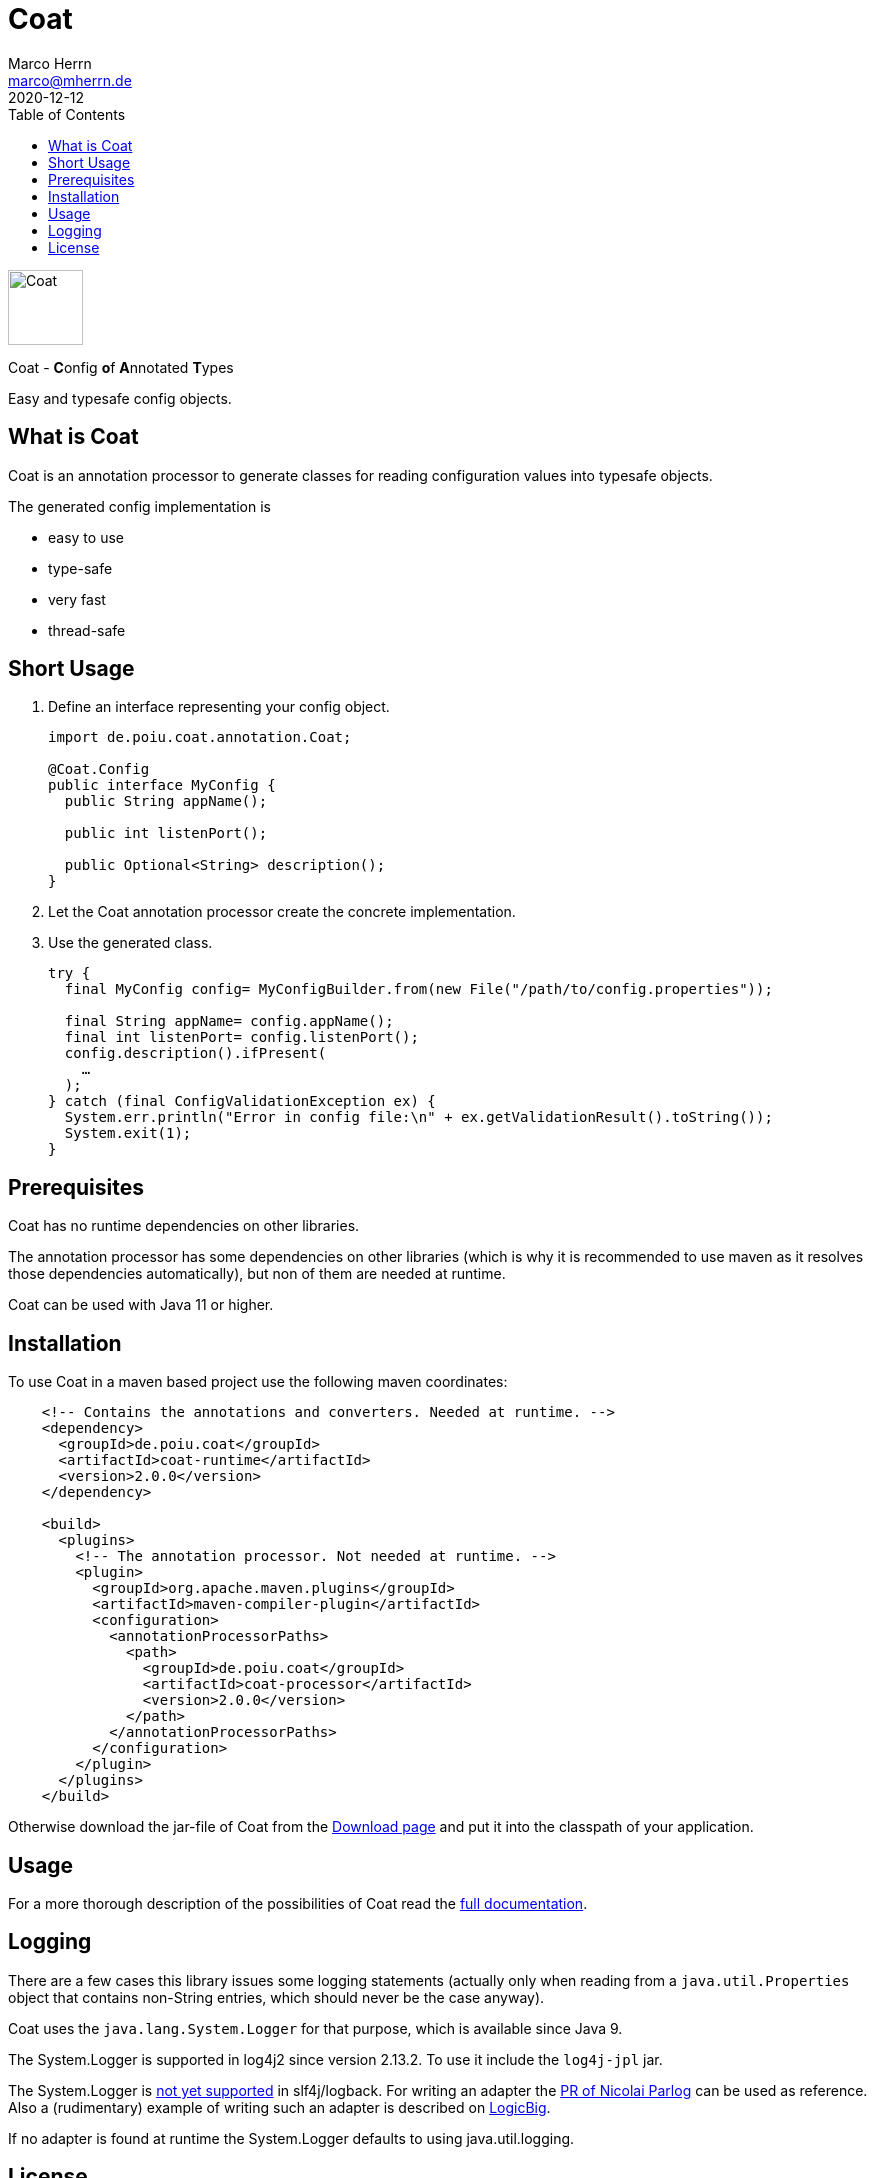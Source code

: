 Coat
====
Marco Herrn <marco@mherrn.de>
2020-12-12
:compat-mode!:
:toc:
:homepage: https://github.com/poiu-de/coat
:download-page: https://github.com/poiu-de/coat/releases
:javadoc-url: https://javadoc.io/doc/de.poiu.coat/coat/
:license-link: https://github.com/poiu-de/coat/blob/master/LICENSE.txt
:user_guide: https://poiu-de.github.io/coat/docs/user_guide/
:docs_site: https://poiu-de.github.io/coat/
:log4j2-jul-bridge: https://logging.apache.org/log4j/2.x/log4j-jul/index.html
:slf4j-jul-bridge: https://www.slf4j.org/legacy.html#jul-to-slf4j
:source-highlighter: prettify
:coat-version: 2.0.0

[.float-group]
--
image:coat-wide.svg[Coat,role="right", width="75"]

Coat - **C**onfig **o**f **A**nnotated **T**ypes

Easy and typesafe config objects.
--


What is Coat
------------

Coat is an annotation processor to generate classes for reading
configuration values into typesafe objects.

The generated config implementation is

  - easy to use
  - type-safe
  - very fast
  - thread-safe

Short Usage
-----------

1. Define an interface representing your config object.
+
[source,java]
----
import de.poiu.coat.annotation.Coat;

@Coat.Config
public interface MyConfig {
  public String appName();

  public int listenPort();

  public Optional<String> description();
}
----

2. Let the Coat annotation processor create the concrete implementation.
3. Use the generated class.
+
[source,java]
----
try {
  final MyConfig config= MyConfigBuilder.from(new File("/path/to/config.properties"));

  final String appName= config.appName();
  final int listenPort= config.listenPort();
  config.description().ifPresent(
    …
  );
} catch (final ConfigValidationException ex) {
  System.err.println("Error in config file:\n" + ex.getValidationResult().toString());
  System.exit(1);
}

----


Prerequisites
-------------

Coat has no runtime dependencies on other libraries.

The annotation processor has some dependencies on other libraries (which is
why it is recommended to use maven as it resolves those dependencies
automatically), but non of them are needed at runtime.

// FIXME: Should we change this requirement?
Coat can be used with Java 11 or higher.


Installation
------------

To use Coat in a maven based project use the following maven coordinates:

[source,xml,subs="verbatim,attributes"]
----
    <!-- Contains the annotations and converters. Needed at runtime. -->
    <dependency>
      <groupId>de.poiu.coat</groupId>
      <artifactId>coat-runtime</artifactId>
      <version>{coat-version}</version>
    </dependency>

    <build>
      <plugins>
        <!-- The annotation processor. Not needed at runtime. -->
        <plugin>
          <groupId>org.apache.maven.plugins</groupId>
          <artifactId>maven-compiler-plugin</artifactId>
          <configuration>
            <annotationProcessorPaths>
              <path>
                <groupId>de.poiu.coat</groupId>
                <artifactId>coat-processor</artifactId>
                <version>{coat-version}</version>
              </path>
            </annotationProcessorPaths>
          </configuration>
        </plugin>
      </plugins>
    </build>
----

Otherwise download the jar-file of Coat from the {download-page}[Download
page] and put it into the classpath of your application.


Usage
-----

For a more thorough description of the possibilities of Coat read the
{docs_site}[full documentation].


Logging
-------

There are a few cases this library issues some logging statements (actually
only when reading from a `java.util.Properties` object that contains
non-String entries, which should never be the case anyway).

Coat uses the `java.lang.System.Logger` for that purpose, which is
available since Java 9.

The System.Logger is supported in log4j2 since version 2.13.2. To use it
include the `log4j-jpl` jar.

The System.Logger is https://jira.qos.ch/browse/SLF4J-442[not yet
supported] in slf4j/logback. For writing an adapter the
https://github.com/qos-ch/slf4j/pull/232[PR of Nicolai Parlog] can be
used as reference. Also a (rudimentary) example of writing such an adapter
is described on
https://www.logicbig.com/tutorials/core-java-tutorial/java-9-changes/platform-logging.html[LogicBig].

If no adapter is found at runtime the System.Logger defaults to using
java.util.logging.

// There are no known bugs at the moment
//Known Bugs and Deficiencies
//---------------------------



License
-------

Coat is licensed under the terms of the link:{license-link}[Apache license 2.0].
